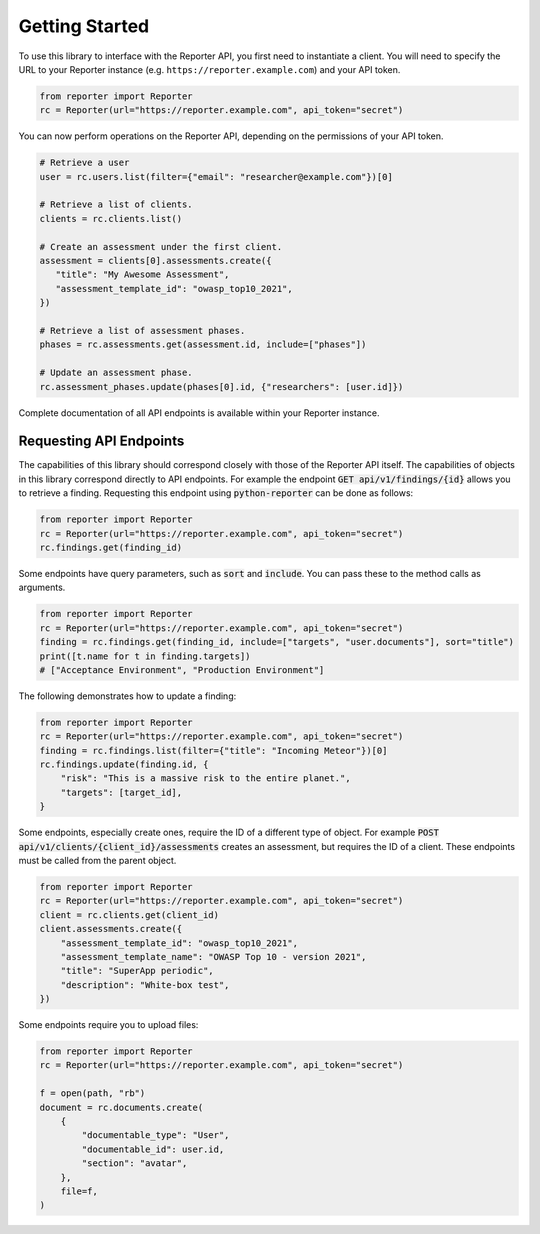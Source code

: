 Getting Started
===============

To use this library to interface with the Reporter API, you first need to
instantiate a client. You will need to specify the URL to your Reporter
instance (e.g. ``https://reporter.example.com``) and your API token.

.. code:: python

   from reporter import Reporter
   rc = Reporter(url="https://reporter.example.com", api_token="secret")

You can now perform operations on the Reporter API, depending on the
permissions of your API token.

.. code:: python

   # Retrieve a user
   user = rc.users.list(filter={"email": "researcher@example.com"})[0]

   # Retrieve a list of clients.
   clients = rc.clients.list()

   # Create an assessment under the first client.
   assessment = clients[0].assessments.create({
      "title": "My Awesome Assessment",
      "assessment_template_id": "owasp_top10_2021",
   })

   # Retrieve a list of assessment phases.
   phases = rc.assessments.get(assessment.id, include=["phases"])

   # Update an assessment phase.
   rc.assessment_phases.update(phases[0].id, {"researchers": [user.id]})

Complete documentation of all API endpoints is available within your Reporter instance.

Requesting API Endpoints
------------------------

The capabilities of this library should correspond closely with those of the Reporter API itself. The capabilities of objects in
this library correspond directly to API endpoints. For example the endpoint :code:`GET api/v1/findings/{id}` allows you to retrieve a finding.
Requesting this endpoint using :code:`python-reporter` can be done as follows:

.. code:: python

   from reporter import Reporter
   rc = Reporter(url="https://reporter.example.com", api_token="secret")
   rc.findings.get(finding_id)

Some endpoints have query parameters, such as :code:`sort` and :code:`include`. You can pass these to the method calls
as arguments.

.. code:: python

   from reporter import Reporter
   rc = Reporter(url="https://reporter.example.com", api_token="secret")
   finding = rc.findings.get(finding_id, include=["targets", "user.documents"], sort="title")
   print([t.name for t in finding.targets])
   # ["Acceptance Environment", "Production Environment"]

The following demonstrates how to update a finding:

.. code:: python

   from reporter import Reporter
   rc = Reporter(url="https://reporter.example.com", api_token="secret")
   finding = rc.findings.list(filter={"title": "Incoming Meteor"})[0]
   rc.findings.update(finding.id, {
       "risk": "This is a massive risk to the entire planet.",
       "targets": [target_id],
   }

Some endpoints, especially create ones, require the ID of a different type of object. For example
:code:`POST api/v1/clients/{client_id}/assessments` creates an assessment, but requires the ID of a client.
These endpoints must be called from the parent object.

.. code:: python

   from reporter import Reporter
   rc = Reporter(url="https://reporter.example.com", api_token="secret")
   client = rc.clients.get(client_id)
   client.assessments.create({
       "assessment_template_id": "owasp_top10_2021",
       "assessment_template_name": "OWASP Top 10 - version 2021",
       "title": "SuperApp periodic",
       "description": "White-box test",
   })

Some endpoints require you to upload files:

.. code:: python

   from reporter import Reporter
   rc = Reporter(url="https://reporter.example.com", api_token="secret")

   f = open(path, "rb")
   document = rc.documents.create(
       {
           "documentable_type": "User",
           "documentable_id": user.id,
           "section": "avatar",
       },
       file=f,
   )
